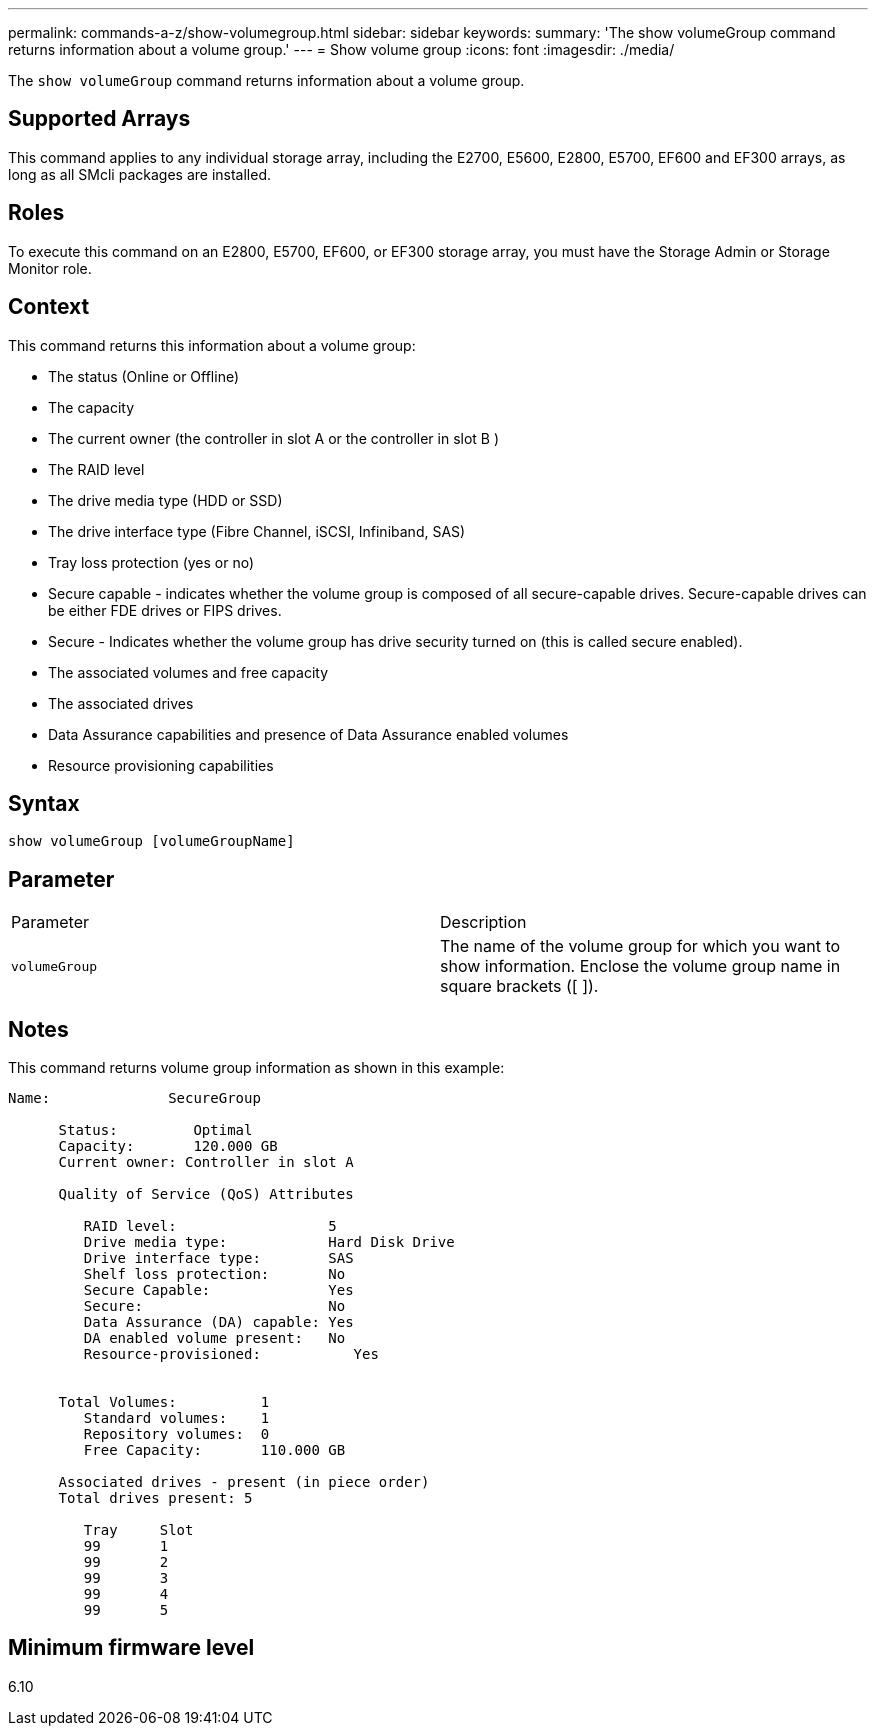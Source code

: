 ---
permalink: commands-a-z/show-volumegroup.html
sidebar: sidebar
keywords: 
summary: 'The show volumeGroup command returns information about a volume group.'
---
= Show volume group
:icons: font
:imagesdir: ./media/

[.lead]
The `show volumeGroup` command returns information about a volume group.

== Supported Arrays

This command applies to any individual storage array, including the E2700, E5600, E2800, E5700, EF600 and EF300 arrays, as long as all SMcli packages are installed.

== Roles

To execute this command on an E2800, E5700, EF600, or EF300 storage array, you must have the Storage Admin or Storage Monitor role.

== Context

This command returns this information about a volume group:

* The status (Online or Offline)
* The capacity
* The current owner (the controller in slot A or the controller in slot B )
* The RAID level
* The drive media type (HDD or SSD)
* The drive interface type (Fibre Channel, iSCSI, Infiniband, SAS)
* Tray loss protection (yes or no)
* Secure capable - indicates whether the volume group is composed of all secure-capable drives. Secure-capable drives can be either FDE drives or FIPS drives.
* Secure - Indicates whether the volume group has drive security turned on (this is called secure enabled).
* The associated volumes and free capacity
* The associated drives
* Data Assurance capabilities and presence of Data Assurance enabled volumes
* Resource provisioning capabilities

== Syntax

----
show volumeGroup [volumeGroupName]
----

== Parameter

|===
| Parameter| Description
a|
`volumeGroup`
a|
The name of the volume group for which you want to show information. Enclose the volume group name in square brackets ([ ]).
|===

== Notes

This command returns volume group information as shown in this example:

----
Name:              SecureGroup

      Status:         Optimal
      Capacity:       120.000 GB
      Current owner: Controller in slot A

      Quality of Service (QoS) Attributes

         RAID level:                  5
         Drive media type:            Hard Disk Drive
         Drive interface type:        SAS
         Shelf loss protection:       No
         Secure Capable:              Yes
         Secure:                      No
         Data Assurance (DA) capable: Yes
         DA enabled volume present:   No
         Resource-provisioned:           Yes


      Total Volumes:          1
         Standard volumes:    1
         Repository volumes:  0
         Free Capacity:       110.000 GB

      Associated drives - present (in piece order)
      Total drives present: 5

         Tray     Slot
         99       1
         99       2
         99       3
         99       4
         99       5
----

== Minimum firmware level

6.10
